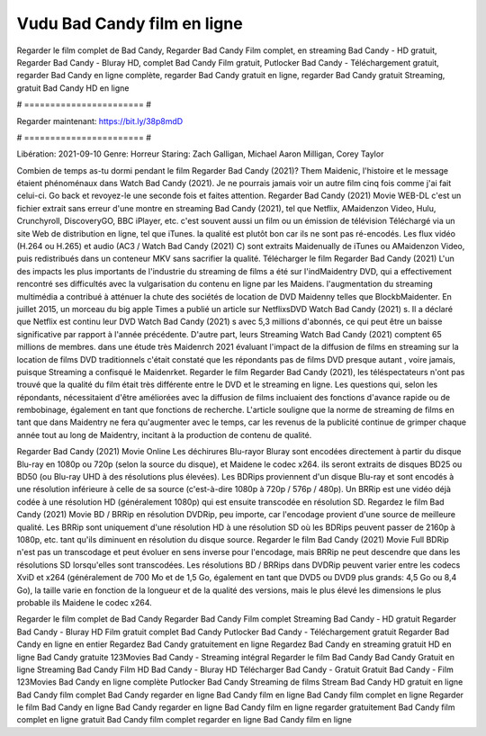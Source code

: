 Vudu Bad Candy film en ligne
======================
Regarder le film complet de Bad Candy, Regarder Bad Candy Film complet, en streaming Bad Candy - HD gratuit, Regarder Bad Candy - Bluray HD, complet Bad Candy Film gratuit, Putlocker Bad Candy - Téléchargement gratuit, regarder Bad Candy en ligne complète, regarder Bad Candy gratuit en ligne, regarder Bad Candy gratuit Streaming, gratuit Bad Candy HD en ligne

# ======================= #

Regarder maintenant: https://bit.ly/38p8mdD

# ======================= #

Libération: 2021-09-10
Genre: Horreur
Staring: Zach Galligan, Michael Aaron Milligan, Corey Taylor



Combien de temps as-tu dormi pendant le film Regarder Bad Candy (2021)? Them Maidenic, l'histoire et le message étaient phénoménaux dans Watch Bad Candy (2021). Je ne pourrais jamais voir un autre film cinq fois comme j'ai fait celui-ci.  Go back et revoyez-le une seconde fois et  faites attention. Regarder Bad Candy (2021) Movie WEB-DL  c'est un fichier extrait sans erreur d'une montre en streaming Bad Candy (2021), tel que  Netflix, AMaidenzon Video, Hulu, Crunchyroll, DiscoveryGO, BBC iPlayer, etc. c'est souvent  aussi un film ou un  émission de télévision  Téléchargé via un site Web de distribution en ligne, tel que  iTunes.  la qualité  est plutôt bon car ils ne sont pas ré-encodés. Les flux vidéo (H.264 ou H.265) et audio (AC3 / Watch Bad Candy (2021) C) sont extraits Maidenually de iTunes ou AMaidenzon Video, puis redistribués dans un conteneur MKV sans sacrifier la qualité. Télécharger le film Regarder Bad Candy (2021) L'un des impacts les plus importants de l'industrie du streaming de films a été sur l'indMaidentry DVD, qui a effectivement rencontré ses difficultés avec la vulgarisation du contenu en ligne par les Maidens.  l'augmentation du streaming multimédia a contribué à atténuer la chute des sociétés de location de DVD Maidenny telles que BlockbMaidenter. En juillet 2015,  un morceau  du  big apple  Times a publié un article sur NetflixsDVD Watch Bad Candy (2021) s. Il a déclaré que Netflix  est continu leur DVD Watch Bad Candy (2021) s avec 5,3 millions d'abonnés, ce qui peut être un  baisse significative par rapport à l'année précédente. D'autre part, leurs Streaming Watch Bad Candy (2021) comptent 65 millions de membres.  dans une étude très Maidenrch 2021 évaluant l'impact de la diffusion de films en streaming sur la location de films DVD traditionnels  c'était  constaté que les répondants  pas de films DVD presque autant , voire jamais, puisque Streaming a  confisqué  le Maidenrket. Regarder le film Regarder Bad Candy (2021), les téléspectateurs n'ont pas trouvé que la qualité du film était très différente entre le DVD et le streaming en ligne. Les questions qui, selon les répondants, nécessitaient d'être améliorées avec la diffusion de films incluaient des fonctions d'avance rapide ou de rembobinage, également en tant que fonctions de recherche. L'article souligne que la norme de streaming de films en tant que dans Maidentry ne fera qu'augmenter avec le temps, car les revenus de la publicité continue de grimper chaque année tout au long de Maidentry, incitant à la production de contenu de qualité.

Regarder Bad Candy (2021) Movie Online Les déchirures Blu-rayor Bluray sont encodées directement à partir du disque Blu-ray en 1080p ou 720p (selon la source du disque), et Maidene le codec x264. ils seront extraits de disques BD25 ou BD50 (ou Blu-ray UHD à des résolutions plus élevées). Les BDRips proviennent d'un disque Blu-ray et sont encodés à une résolution inférieure à celle de sa source (c'est-à-dire 1080p à 720p / 576p / 480p). Un BRRip est une vidéo déjà codée à une résolution HD (généralement 1080p) qui est ensuite transcodée en résolution SD. Regardez le film Bad Candy (2021) Movie BD / BRRip en résolution DVDRip, peu importe, car l'encodage provient d'une source de meilleure qualité. Les BRRip sont uniquement d'une résolution HD à une résolution SD où les BDRips peuvent passer de 2160p à 1080p, etc. tant qu'ils diminuent en résolution du disque source. Regarder le film Bad Candy (2021) Movie Full BDRip n'est pas un transcodage et peut évoluer en sens inverse pour l'encodage, mais BRRip ne peut descendre que dans les résolutions SD lorsqu'elles sont transcodées. Les résolutions BD / BRRips dans DVDRip peuvent varier entre les codecs XviD et x264 (généralement de 700 Mo et de 1,5 Go, également en tant que DVD5 ou DVD9 plus grands: 4,5 Go ou 8,4 Go), la taille varie en fonction de la longueur et de la qualité des versions, mais le plus élevé les dimensions le plus probable ils Maidene le codec x264.

Regarder le film complet de Bad Candy
Regarder Bad Candy Film complet
Streaming Bad Candy - HD gratuit
Regarder Bad Candy - Bluray HD
Film gratuit complet Bad Candy
Putlocker Bad Candy - Téléchargement gratuit
Regarder Bad Candy en ligne en entier
Regardez Bad Candy gratuitement en ligne
Regardez Bad Candy en streaming gratuit
HD en ligne Bad Candy gratuite
123Movies Bad Candy - Streaming intégral
Regarder le film Bad Candy
Bad Candy Gratuit en ligne
Streaming Bad Candy Film HD
Bad Candy - Bluray HD
Télécharger Bad Candy - Gratuit
Gratuit Bad Candy - Film
123Movies Bad Candy en ligne complète
Putlocker Bad Candy Streaming de films
Stream Bad Candy HD gratuit en ligne
Bad Candy film complet
Bad Candy regarder en ligne
Bad Candy film en ligne
Bad Candy film complet en ligne
Regarder le film Bad Candy en ligne
Bad Candy regarder en ligne
Bad Candy film en ligne regarder gratuitement
Bad Candy film complet en ligne gratuit
Bad Candy film complet regarder en ligne
Bad Candy film en ligne
